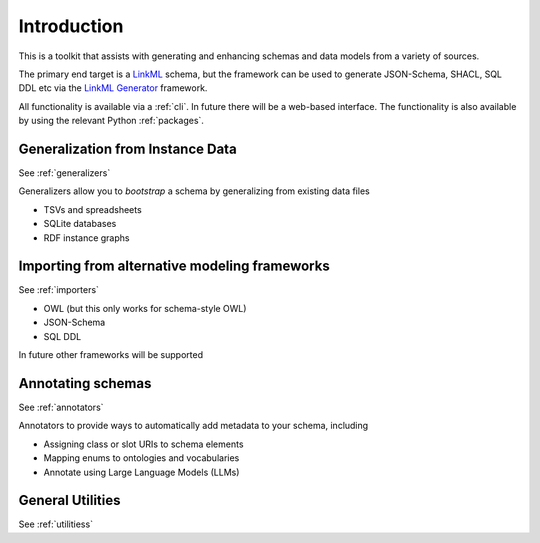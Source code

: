 .. _introduction:

Introduction
=======================

This is a toolkit that assists with generating and enhancing schemas and data models from a variety
of sources.

The primary end target is a `LinkML <https://linkml.io>`_ schema, but the framework can be used
to generate JSON-Schema, SHACL, SQL DDL etc via the `LinkML Generator <https://linkml.io/linkml/generators>`_ framework.

All functionality is available via a :ref:`cli`. In future there will be a web-based interface.
The functionality is also available by using the relevant Python :ref:`packages`.

Generalization from Instance Data
---------------------------------

See :ref:`generalizers`

Generalizers allow you to *bootstrap* a schema by generalizing from existing data files

* TSVs and spreadsheets
* SQLite databases
* RDF instance graphs

Importing from alternative modeling frameworks
---------------------------------

See :ref:`importers`

* OWL (but this only works for schema-style OWL)
* JSON-Schema
* SQL DDL

In future other frameworks will be supported

Annotating schemas
---------------------------------

See :ref:`annotators`

Annotators to provide ways to automatically add metadata to your schema, including

* Assigning class or slot URIs to schema elements
* Mapping enums to ontologies and vocabularies
* Annotate using Large Language Models (LLMs)

General Utilities
---------------------------------

See :ref:`utilitiess`

